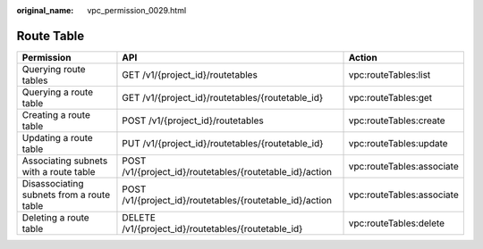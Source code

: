 :original_name: vpc_permission_0029.html

.. _vpc_permission_0029:

Route Table
===========

+-------------------------------------------+----------------------------------------------------------+---------------------------+
| Permission                                | API                                                      | Action                    |
+===========================================+==========================================================+===========================+
| Querying route tables                     | GET /v1/{project_id}/routetables                         | vpc:routeTables:list      |
+-------------------------------------------+----------------------------------------------------------+---------------------------+
| Querying a route table                    | GET /v1/{project_id}/routetables/{routetable_id}         | vpc:routeTables:get       |
+-------------------------------------------+----------------------------------------------------------+---------------------------+
| Creating a route table                    | POST /v1/{project_id}/routetables                        | vpc:routeTables:create    |
+-------------------------------------------+----------------------------------------------------------+---------------------------+
| Updating a route table                    | PUT /v1/{project_id}/routetables/{routetable_id}         | vpc:routeTables:update    |
+-------------------------------------------+----------------------------------------------------------+---------------------------+
| Associating subnets with a route table    | POST /v1/{project_id}/routetables/{routetable_id}/action | vpc:routeTables:associate |
+-------------------------------------------+----------------------------------------------------------+---------------------------+
| Disassociating subnets from a route table | POST /v1/{project_id}/routetables/{routetable_id}/action | vpc:routeTables:associate |
+-------------------------------------------+----------------------------------------------------------+---------------------------+
| Deleting a route table                    | DELETE /v1/{project_id}/routetables/{routetable_id}      | vpc:routeTables:delete    |
+-------------------------------------------+----------------------------------------------------------+---------------------------+

